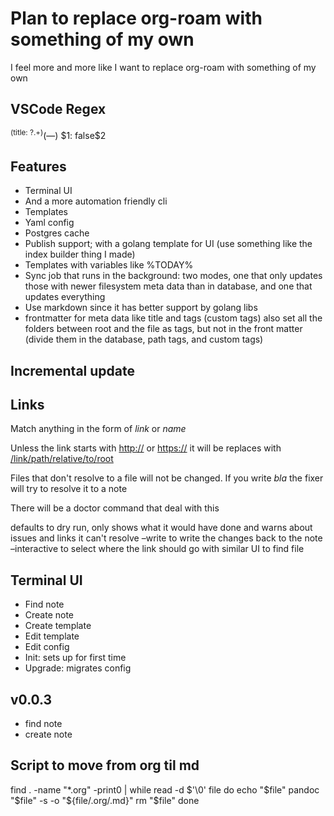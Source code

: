 * Plan to replace org-roam with something of my own
I feel more and more like I want to replace org-roam with something of my own
** VSCode Regex
^(title: ?.+)\n(---)\n
$1\nprivate: false\n$2\n
** Features
- Terminal UI
- And a more automation friendly cli
- Templates
- Yaml config
- Postgres cache
- Publish support; with a golang template for UI (use something like the index builder thing I made)
- Templates with variables like %TODAY%
- Sync job that runs in the background: two modes, one that only updates those with newer filesystem meta data than in database, and one that updates everything
- Use markdown since it has better support by golang libs
- frontmatter for meta data like title and tags (custom tags) also set all the folders between root and the file as tags, but not in the front matter (divide them in the database, path tags, and custom tags)
** Incremental update
** Links
Match anything in the form of [[link]] or [[link][name]]

Unless the link starts with http:// or https:// it will be replaces with [[/link/path/relative/to/root]]

Files that don't resolve to a file will not be changed. If you write [[bla]] the fixer will try to resolve it to a note

There will be a doctor command that deal with this

defaults to dry run, only shows what it would have done and warns about issues and links it can't resolve
--write to write the changes back to the note
--interactive to select where the link should go with similar UI to find file

** Terminal UI
- Find note
- Create note
- Create template
- Edit template
- Edit config
- Init: sets up for first time
- Upgrade: migrates config

** v0.0.3
- find note
- create note

** Script to move from org til md
find . -name "*.org" -print0 | while read -d $'\0' file
do
    echo "$file"
    pandoc "$file" -s -o "${file/.org/.md}"
    rm "$file"
done
